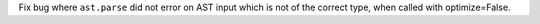 Fix bug where ``ast.parse`` did not error on AST input which is not of the
correct type, when called with optimize=False.
